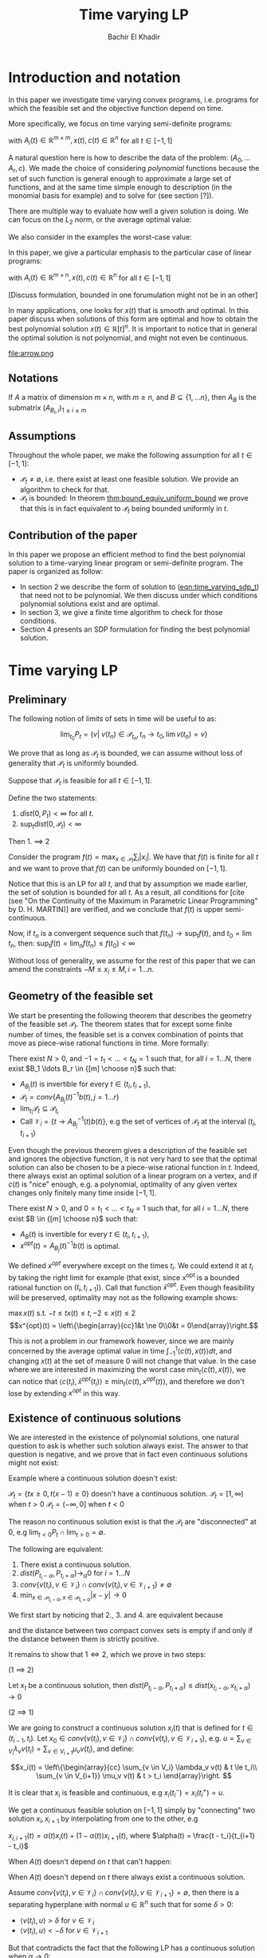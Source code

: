 #+LATEX_HEADER: \usepackage[margin=1in]{geometry}
#+LATEX_HEADER: \usepackage{listing}
#+LATEX_HEADER: \usepackage{algorithm}
#+LATEX_HEADER: \usepackage[noend]{algpseudocode}
#+LATEX_HEADER: \usepackage{amsmath} % assumes amsmath package installed
#+LATEX_HEADER: \usepackage{amssymb}  % assumes amsmath package installed
#+LATEX_HEADER: \usepackage{amsthm}


#+LATEX_HEADER: \theoremstyle{plain}  % Bold name, italics font
#+LATEX_HEADER: \newtheorem{theorem}{Theorem}[section]
#+LATEX_HEADER: \newtheorem{lemma}[theorem]{Lemma}
#+LATEX_HEADER: \newtheorem{proposition}[theorem]{Proposition}
#+LATEX_HEADER: \newtheorem{corollary}[theorem]{Corollary}
#+LATEX_HEADER: \newtheorem{definition}[theorem]{Definition}
#+LATEX_HEADER: \newtheorem{hyp}[theorem]{Hypothesis}
#+LATEX_HEADER: \newtheorem{idea}[theorem]{Idea}
#+LATEX_HEADER: \newtheorem{remark}[theorem]{Remark}

#+LATEX_HEADER: \theoremstyle{definition}
#+LATEX_HEADER: \theoremstyle{remark} % italics name, roman font
#+LATEX_HEADER: \newtheorem{examples}{Example}[section]

#+LATEX_HEADER: \algdef{SE}[DOWHILE]{Do}{doWhile}{\algorithmicdo}[1]{\algorithmicwhile\ #1}%

#+TITLE: Time varying LP
#+AUTHOR: Bachir El Khadir

* Introduction and notation
  In this paper we investigate time varying convex programs, i.e. programs for which the feasible set and the objective function depend on time. 

  More specifically, we focus on time varying semi-definite programs:

#+NAME: eqn:time_varying_sdp_t
  \begin{equation*}
  \tag{$SDP_t$}
  \begin{array}{ll@{}ll}
  \text{maximize} & \langle c(t), x(t) \rangle & \\
  \text{subject to}& A_0(t) + \sum_{i=1}^r A_i(t) x_i(t) \succeq 0
  \end{array}
  \end{equation*}
with $A_i(t) \in \mathbb R^{m \times m}, x(t), c(t) \in \mathbb R^n$ for all $t \in [-1, 1]$


A natural question here is how to describe the data of the problem: $(A_0, \ldots A_r, c)$. We made the choice of considering /polynomial/ functions because the set of such function is general enough to approximate a large set of functions, and at the same time simple enough to description (in the monomial basis for example) and to solve for (see section [?]). 

There are multiple way to evaluate how well a given solution is doing. We can focus on the $L_2$ norm, or the average optimal value:
  #+NAME: eqn:time_varying_sdp_l2
  \begin{equation*}
  \tag{$SDP$}
  \begin{array}{ll@{}ll}
  \text{maximize} & \int_{-1}^1 \langle c(t), x(t) \rangle dt & \\
  \text{subject to}& A_0(t) + \sum_{i=1}^r A_i(t) x_i(t) \succeq 0
  \end{array}
  \end{equation*}

We also consider in the examples the worst-case value: 

  #+NAME: eqn:time_varying_sdp_worst
  \begin{equation*}
  \tag{$SDP$}
  \begin{array}{ll@{}ll}
  \text{maximize} & \min_{t \in [-1, 1]} \langle c(t), x(t) \rangle dt & \\
  \text{subject to}& A_0(t) + \sum_{i=1}^r A_i(t) x_i(t) \succeq 0
  \end{array}
  \end{equation*}



In this paper, we give a particular emphasis to the particular case of linear programs:

  #+NAME: eqn:time_varying_lp_t
  \begin{equation*}
  \tag{$LP_t$}
  \begin{array}{ll@{}ll}
  \text{maximize} & \langle c(t), x(t) \rangle & \\
  \text{subject to}& A(t) x(t) \le b(t)
  \end{array}
  \end{equation*}
with $A_i(t) \in \mathbb R^{m \times n}, x(t), c(t) \in \mathbb R^n$ for all $t \in [-1, 1]$

[Discuss formulation, bounded in one forumulation might not be in an other]

In many applications, one looks for $x(t)$ that is smooth and optimal. In this paper discuss when solutions of this form are optimal and how to obtain the best polynomial solution $x(t) \in \mathbb R[t]^n$. It is important to notice that in general the optimal solution is not polynomial, and might not even be continuous.

#+ATTR_LATEX: :width 0.25\textwidth
[[file:frame1.png]]
[[file:frame2.png]]
[[file:frame3.png]]
[[file:frame4.png]]
#+ATTR_LATEX: :width 0.25\textwidth
#+caption: c(t)
file:arrow.png

** Notations
If $A$ a matrix of dimension $m \times n$, with $m \ge n$, and $B \subseteq \{1, \ldots n\}$, then $A_B$ is the submatrix $(A_{B_i,i})_{1 \le i \le m}$

** Assumptions
  Throughout the whole paper, we make the following assumption for all $t \in [-1, 1]$:
  - $\mathcal P_t \ne \emptyset$, i.e. there exist at least one feasible solution. We provide an algorithm to check for that.
  - $\mathcal P_t$ is bounded: In theorem [[thm:bound_equiv_uniform_bound]] we prove that this is in fact equivalent to $\mathcal P_t$ being bounded uniformly in $t$.

    
** Contribution of the paper
   In this paper we propose an efficient method to find the best polynomial solution to a time-varying linear program or semi-definite program. The paper is organized as follow:
   - In section 2 we describe the form of solution to ([[eqn:time_varying_sdp_t]]) that need not to be polynomial. We then discuss under which conditions polynomial solutions exist and are optimal.
   - In section 3, we give a finite time algorithm to check for those conditions.
   - Section 4 presents an SDP formulation for finding the best polynomial solution.

   
* Time varying LP

** Preliminary

   The following notion of limits of sets in time will be useful to as:

   #+BEGIN_definition
   $$\lim_{t_0} P_t = \{v |\; v(t_n) \in \mathcal P_{t_n}, t_n \rightarrow t_0, \lim v(t_n) = v \}$$
   #+END_definition


     We prove that as long as $\mathcal P_t$ is bounded, we can assume without loss of generality that $\mathcal P_t$ is uniformly bounded.

     #+NAME: thm:bound_equiv_uniform_bound
     #+BEGIN_theorem
     Suppose that $\mathcal P_t$ is feasible for all $t \in [-1, 1]$.

     Define the two statements:

     1. $dist(0, P_t) < \infty$ for all $t$.
     2. $\sup_t dist(0, \mathcal P_t) < \infty$

     Then 1. $\implies$ 2
     #+END_theorem

#+BEGIN_proof
   Consider the program $f(t) = \max_{x \in \mathcal P_t} \sum_i |x_i|$. We have that $f(t)$ is finite for all $t$ and we want to prove that $f(t)$ can be uniformly bounded on $[-1, 1]$.
   
   Notice that this is an LP for all $t$, and that by assumption we made earlier, the set of solution is bounded for all $t$. As a result, all conditions for [cite (see "On the Continuity of the Maximum in Parametric Linear Programming" by D. H. MARTIN)] are verified, and we conclude that  $f(t)$ is upper semi-continuous.
   
   Now, if $t_n$ is a convergent sequence such that $f(t_n) \rightarrow \sup_t f(t)$, and $t_0 = \lim t_n$, then: $\sup_t f(t) = \lim_n f(t_n) \le f(t_0) < \infty$
#+END_proof

     Without loss of generality, we assume for the rest of this paper that we can amend the constraints $-M \le x_i \le M, i=1\ldots n$.
     
** Geometry of the feasible set
   
  We start be presenting the following theorem that describes the geometry of the feasible set $\mathcal P_t$. The theorem states that for except some finite number of times, the feasible set is a convex combination of points that move as piece-wise rational functions in time. More formally:
  
  #+NAME: thm:geometry_feasible_set_lp
  #+BEGIN_theorem
  There exist $N > 0$, and $-1 = t_1 < \ldots < t_N = 1$ such that, for all $i = 1 \ldots N$, there exist $B_1 \ldots B_r \in {[m] \choose n}$ such that:
  - $A_{B_j}(t)$ is invertible for every $t \in (t_i, t_{i+1})$, 
  - $\mathcal P_t = conv\{ A_{B_j}(t)^{-1}b(t), j=1 \ldots r \}$
  - $\lim_{t_i} \mathcal P_t \subseteq \mathcal P_{t_i}$
  - Call $\mathcal V_i = \{t \rightarrow A_{B_j}^{-1} (t) b(t)\}$, e.g the set of vertices of $\mathcal P_t$ at the interval $(t_i, t_{i+1})$
  #+END_theorem
  
  Even though the previous theorem gives a description of the feasible set and ignores the objective function, it is not very hard to see that the optimal solution can also be chosen to be a piece-wise rational function in $t$. Indeed, there always exist an optimal solution of a linear program on a vertex, and if $c(t)$ is "nice" enough, e.g. a polynomial, optimality of any given vertex changes only finitely many time inside $[-1, 1]$.
  
  #+NAME: thm:form_optimal_solution_lp
  #+BEGIN_theorem
  There exist $N > 0$, and $0 = t_1 < \ldots < t_N = 1$ such that, for all $i = 1 \ldots N$, there exist $B \in {[m] \choose n}$ such that:
  - $A_{B}(t)$ is invertible for every $t \in (t_i, t_{i+1})$, 
  - $x^{opt}(t) = A_{B_j}(t)^{-1}b(t)$ is optimal.
  #+END_theorem

  We defined $x^{opt}$ everywhere except on the times $t_i$.
  We could extend it at $t_i$ by taking the right limit for example (that exist, since x^{opt} is a bounded rational function on $(t_i, t_{i+1})$). Call that function $\bar x^{opt}$. Even though feasibility will be preserved, optimality may not as the following example shows:

  #+BEGIN_examples
  $\max x(t)$ s.t. $-t \le tx(t) \le t, -2 \le x(t) \le 2$
  \[x^{opt}(t) = \left\{\begin{array}{cc}1&t \ne 0\\0&t = 0\end{array}\right.\]
  #+END_examples

  This is not a problem in our framework however, since we are mainly concerned by the average optimal value in time $\int_{-1}^1 \langle c(t), x(t) \rangle dt$, and changing $x(t)$ at the set of measure 0 will not change that value. In the case where we are interested in maximizing the worst case $\min_{t} \langle c(t), x(t) \rangle$, we can notice that $\langle c(t_i), \bar x^{opt}(t_i)\rangle \ge \min_{t} \langle c(t), x^{opt}(t) \rangle$, and therefore we don't lose by extending $x^{opt}$ in this way.

** Existence of continuous solutions
   We are interested in the existence of polynomial solutions, one natural question to ask is whether such solution always exist. The answer to that question is negative, and we prove that in fact even continuous solutions might not exist:

  #+BEGIN_examples
  Example where a continuous solution doesn't exist:
  
  $\mathcal P_t = \{ tx \ge 0, t(x-1) \ge 0\}$ doesn't have a continuous solution.
  $\mathcal P_t = [1, \infty)$ when $t > 0$
  $\mathcal P_t = (-\infty, 0]$ when $t < 0$
  #+END_examples

  The reason no continuous solution exist is that the $\mathcal P_t$ are "disconnected" at 0, e.g $\lim_{t < 0} P_t \cap \lim_{t > 0} = \emptyset$. 

#+NAME: thm:existence_cont_solution
  #+BEGIN_theorem
  The following are equivalent:
1. There exist a continuous solution.
2. $dist(P_{t_i-\alpha}, P_{t_i+\alpha}) \rightarrow_{\alpha} 0$ for $i = 1 \ldots N$
3. $conv \{ v(t_{i}), v \in \mathcal V_i\} \cap conv \{ v(t_{i}), v \in \mathcal V_{i+1}\} \ne \emptyset$
4. $\min_{x \in \mathcal P_{t_i-\alpha}, x \in \mathcal P_{t_i+\alpha}} |x - y| \rightarrow 0$
  #+END_theorem

#+BEGIN_proof
We first start by noticing that 2., 3. and 4. are equivalent because
\begin{align*}
dist(P_{t_i-\alpha}, P_{t_i+\alpha}) &= dist(conv \{ v(t_{i}), v \in \mathcal V_i\}, conv \{ v(t_{i}), v \in \mathcal V_{i+1}\})
\\&= \min_{x \in \mathcal P_{t_i-\alpha}, x \in \mathcal P_{t_i+\alpha}} |x - y|
\end{align*}

and the distance between two compact convex sets is empty if and only if the distance between them is strictly positive.

It remains to show that $1 \iff 2$, which we prove in two steps:

(1 $\implies$ 2)

Let $x_t$ be a continuous solution, then $dist(P_{t_i-\alpha}, P_{t_i+\alpha}) \le dist(x_{t_i-\alpha}, x_{t_i+\alpha}) \rightarrow 0$

(2 $\implies$ 1)

We are going to construct a continuous solution $x_i(t)$ that is defined for $t \in (t_{i-1}, t_i)$.
Let $x_0 \in conv \{ v(t_{i}), v \in \mathcal V_i\} \cap conv \{ v(t_{i}), v \in \mathcal V_{i+1}\}$, e.g.
$u = \sum_{v \in V_i}  \lambda_{v} v(t_i) = \sum_{v \in V_{i+1}}  \mu_{v} v(t_i)$, and define:

\[x_i(t) = \left\{\begin{array}{cc}
 \sum_{v \in V_i} \lambda_v v(t) & t \le t_i\\
 \sum_{v \in V_{i+1}} \mu_v v(t) & t > t_i
\end{array}\right.
\]

It is clear that $x_i$ is feasible and continuous, e.g $x_i(t_i^-) = x_i(t_i^+) = u$.


We get a continuous feasible solution on $[-1, 1]$ simply by "connecting" two solution $x_i, x_{i+1}$ by interpolating from one to the other, e.g

$x_{i, i+1}(t) = \alpha(t) x_i(t) + (1-\alpha(t)) x_{i+1}(t)$, where $\alpha(t) = \frac{t - t_i}{t_{i+1} - t_i}$

#+END_proof

  When $A(t)$ doesn't depend on $t$ that can't happen:
  
  #+BEGIN_theorem
   When $A(t)$ doesn't depend on $t$ there always exist a continuous solution.
  #+END_theorem 

  #+BEGIN_proof 
  Assume  $conv \{ v(t_{i}), v \in \mathcal V_i\} \cap conv \{ v(t_{i}), v \in \mathcal V_{i+1}\} = \emptyset$, then there is a separating hyperplane with normal $u \in \mathbb R^n$ such that for some $\delta > 0$:

- $\langle v(t_i) , u \rangle > \delta$ for $v \in \mathcal V_i$
- $\langle v(t_i) , u \rangle < -\delta$ for $v \in \mathcal V_{i+1}$

  
  But that contradicts the fact that the following LP has a continuous solution when $\alpha \rightarrow 0$:
  $$\min_{x \in P_{t+\alpha}} \langle x, u \rangle$$
  
  #+END_proof


  Whenever there exist one feasible continuous solution, we can find near optimal continuous solution.
  
  #+NAME: thm:optimality_continuous_solution
  #+BEGIN_theorem
  Suppose [[eqn:time_varying_lp_t]] admits one feasible continuous solution $f_0$. i.e. there exist a continuous function $f_0: [-1, 1] \rightarrow \mathbb R^n$ such that $A(t)f_0(t) \le b(t)$, $\forall t \in [-1, 1]$
  
  For every $\varepsilon > 0$, there exist a continuous function $f: [-1, 1] \rightarrow \mathbb R^n$ such that:
  - $f(t)$ is feasible of all $t \in [-1, 1]$.
  - $\int_0^1 \langle c(t), x(t)\rangle - \int_0^1 \langle c(t), f(t)\rangle \le \varepsilon$.
  #+END_theorem
  
      
** From continuous to polynomial      
   Now that we have established that the existence of continuous solution is a necessary condition that is not always verified, one might ask if such condition is also sufficient for existence and optimality of polynomial solution. Once again the answer to both questions is negative:
  
#+BEGIN_examples
      Examples where a continuous solution exists but a polynomial solution doesn't exist:
      $\mathcal P_t = \{ (1+t^2) x = 1\} = \{ \frac1{1+t^2} \}$ 
#+END_examples

      
What went wrong? $\mathcal P_t$ is not full dimensional, which motivates the following definition:

#+BEGIN_definition
$\mathcal P_t$ is full dimensional if there exist $x \in \mathcal P_t$ and $\varepsilon > 0$ such that $B(x, \varepsilon) \subset P_t$
#+END_definition

An equivalent characterization for full dimensionality for a polytope $\mathcal P_t$ is that the affine rank of the vertices is at least the dimension of the ambient space plus 1.


The idea is that we can approximate any function inside 

Now we are able to give a conditions under which 
#+NAME: thm:optimality_poly_solution
#+BEGIN_theorem
Under the following assumptions:
- $\mathcal P_t$ is full dimensional for all $t \in [-1, 1]$
-  [[eqn:time_varying_lp_t]] admits a feasible continuous solution.

Then for every $\varepsilon > 0$, there exist a *polynomial* function $p: [-1, 1] \rightarrow \mathbb R^n$ such that:
  - $p(t)$ is feasible of all $t$, e.g $A(t)p(t) \le b(t)$, $\forall t \in [-1, 1]$
  - $\int_{-1}^1 \langle c(t), x(t)\rangle - \int_{-1}^1 \langle c(t), p(t)\rangle \le \varepsilon$.
  #+END_theorem


  #+BEGIN_proof
  We start with a continuous solution $f$ that is near optimal to [[eqn:time_varying_lp_t]], whose existence is guaranteed by [cite theroem]. Let $p(t)$ be a polynomial $p(t)$ that approximates $f(t)$ uniformly, e.g, $\forall t \in [-1, 1] \; ||p(t) - f(t)||_2^2  \le \delta^2$, where $\delta$ is a constant we are going to fix latex.

  For $\delta$ small enough, $p(t)$ is inside $\mathcal P_t$. Quantitatively,
  $$b(t) - A(t)p(t) = \underbrace{b(t) - A(t)f(t)}_{\ge \beta} + A(t)(f(t) - p(t)) \ge \beta - ||A||_2 \delta \ge 0$$
  As long as $\delta \le \frac{\beta}{||A||_2}$.

  Let's now examine the objective value of $f$. Similarly:
  $$\int_{-1}^1 \langle c(t), x(t)\rangle - \int_{-1}^1 \langle c(t), p(t)\rangle \le \int_{-1}^1 ||f(t) - p(t)||_2 ||c(t)||_2 dt = O(\delta)$$
  Again, taking $\delta$ small enough give the result.
  #+END_proof
  

*Discussion:* in the example given above, $\mathcal P_t$ was never full dimensional.


* Decidability of the conditions
  
  Theorem  [[thm:form_optimal_solution_lp]] showed that the feasible set of a time varying LP can fully described by giving the time $t_1, \ldots t_N$ as well as the coefficients of the rational functions in the set $\mathcal V_i$ for all $i=1, \ldots N$. We propose an algorithm that does exactly that.
  Notice that since the algorithm produces a vertex description of the moving polytope $\mathcal P_t$, getting an optimal solution for all $t \in [-1, 1]$ is straightforward.
  
  
** Feasibility
   
    Based on [[thm:form_optimal_solution_lp]], one can solve the problem [[eqn:time_varying_lp_t]] directly using the following algorithm:

    The roots of a univariate polynomial are computable.
    #+NAME: alg:checking_feasibility
    #+begin_algorithm

    Find the times $t_i$
    
    For all $B \in {[m]\choose n}$, consider the matrix polynomial in $t$: $A_B(t)$.
    
    Define $\det_B(t) = \det(A_B(t))$, if it is not identically 0, then it has finitely many zeros that we denote by $\mathcal U_B$, and for $t$ outside that set, definite $u_B(t) = A_B(t)^{-1}b(t)$.

    Let $\mathcal U = \cup \mathcal U_B$.
    
    All such $u_B(t)$ change change feasibility status (e.g become feasible or infeasible)finitely many times, because that correspond to a zero of one the polynomial componenents of $b(t) - A(t)u_B(t)$. Add all such times to the set $\mathcal U$.

    
  \State $i \gets 0$
  \Do
    \State \text{Solve} $P(t[i])$, $B[i] \gets \textit{The optimal basis}$
  \State $i \gets i+1$
  \State $t[i] \gets \arg \max_{s \ge t}\{\det A_B(s) \ne 0, \; A(s)A_B^{-1}(s)b(s) \le b(s), \;  c_B(s)A_B^{-1}(s) \le 0 \; \}$
  \doWhile{$t[i] \le 1$}
    
   #+end_algorithm


** Feasibility of continuous solutions
   Using characterization [[thm:existence_cont_solution]], we can decide whether there exist a continuous solution that lives inside $\mathcal P_t$ for all $t \in [-1, 1]$. To do that, we look at times $t_{2}, \ldots t_{N-1}$ given by the previous algorithm, and for $2 \le i \le N-1$, we check that:
   $$\conv(v(t_i), v \in \mathcal V_i) \cap \conv(v(t_i), v \in \mathcal V_{i+1})$$

  And this can be done in polynomial time.
   
   
** Full dimensionality
   Full dimensionality can also be checked in the same fashion, 

   
** Optimality
   Finding the optimal solution can be implemented in the same fashion, and the following algorithm is an adaptation of algorithm [[alg:checking_feasibility]].
     #+begin_algorithm
  \caption{My algorithm}\label{euclid}
  \begin{algorithmic}[1]
  \Procedure{Solve Pt}{}
  \State $B[]$ array
  \State $t[]$ array
  \State $t[1] \gets 0$
  \State $i \gets 0$
  \Do
    \State \text{Solve} $P(t[i])$, $B[i] \gets \textit{The optimal basis}$
  \State $i \gets i+1$
  \State $t[i] \gets \arg \max_{s \ge t}\{\det A_B(s) \ne 0, \; A(s)A_B^{-1}(s)b(s) \le b(s), \;  c_B(s)A_B^{-1}(s) \le 0 \; \}$
  \doWhile{$t[i] \le 1$}
  \EndProcedure
  \end{algorithmic}
  #+end_algorithm

  The algorithm outputs the time $t_1, \ldots t_N$ at which the jumps occur described by [[thm:form_optimal_solution_lp]], as well as the optimal basis at any one of the those times.

  *Conjecture*: The number of jumps is polynomial.

    #+begin_theorem
    The algorithm terminates after finitely many steps and gives the correct optimal solution.
    #+end_theorem
    
    #+begin_proof
    The number of steps of the loop is bounded by the number of roots of the following polynomials:
     $\{\det A_B(s) \ne 0, \; A(s)A_B^{-1}(s)b(s) \le b(s), \;  c_B(s)A_B^{-1}(s) \le 0 \; | B \in [n]\}$

     Corecteness is obtained because at any given time $t$, the point $x(s) = A(s)A_B^{-1}(s)$ is:
     - feasibile, e.g. $A(s)A_B^{-1}(s)b(s) \le b(s)$
     - optimal, because of dual feasibility, e.g $c_B(s)A(s)A_B^{-1}(s)b(s) \le 0$
    #+end_proof

* Time varying LP is an SDP

  The algorithm in the previous section proves that one can solve exactly a time-varying LP, and get the optimal solution in finite time, even though the solution is not continuous. The algorithm takes at least exponential time as it checks all the vertices of the polytope.
  
  This section describes how one can find the best /polynomial/ solution of a given degree, and in fact describes an algorithm that is efficient (in fact polynomial). Indeed, we prove that we can turn a time-varying LP into an semi-definite. The idea behind such a reduction is that a univariate polynomial $p(t)$ is non-negative on some interval, say $[-1, 1]$ if and only if it can be written as a sum of square of two polynomials $q(t), s(t)$, potentially weightted by $(1-t)$ and/or $(1+t)$, and searching for $q(t)$ and $s(t)$ can be done efficiently.
  
  
#+begin_theorem
A polynomial $p$ of degree $n$ is nonnegative over $[-1,1]$ if and only if it can be written as a weighted sum of squared polynomials \cite{Lukacs-1918}, either in the form of
\begin{equation}
p(t)=(1+t)q(t)+(1-t)r(t), \quad q\in SOS_{k-1},\; s\in SOS_{k-1} \qquad \text{if }n=2k-1,\label{eq:wsos-odd}
\end{equation}
or in the form
\begin{equation}
p(t)=(1+t)(1-t)q(t)+s(t), \quad q\in SOS_{k-1},\; s\in SOS_k, \qquad \text{if }n=2k.\phantom{-1 }\label{eq:wsos-even}
\end{equation}
#+end_theorem

  As a result of this theorem, we can now rewrite [[eqn:time_varying_lp_t]] as (non time-varying) SDP:
  
    #+begin_theorem
The following SDP find the best polynomial solution of degree $\le 2d+1$:

  #+NAME: eqn:Ppoly
  \begin{equation*}
  \begin{array}{ll@{}ll}
  \text{maximize} & \int_{-1}^1 \langle c(t), x(t) \rangle dt & \\
  \text{subject to}& b(t) - A(t) x(t) = (1-t) \sigma_-(t) + (1+t) \sigma_+(t)
  \end{array}
  \end{equation*}

  $\sigma_-, \sigma_+ \in \text{SOS}_d$
  #+end_theorem

  
* SDP case
  
  #+begin_theorem
  (See Theorem 5.1 in Dette&Studden)
  
  For $x(t)$ polynomial, the following two statements are equivalent:
  - $A_0(t) + \sum_i A_i(t) x_i(t)  \succeq 0 , \; t \in [-1, 1]$
  - $u^T(A_0(t) + \sum_i A_i(t) x_i(t))u \in (1+t) SOS(t, u) + (1-t) SOS(t, u), \; t \in [-1, 1]$
  #+end_theorem

* Numerical results

  We present two numerical examples to illustrate the techniques presented in this paper. The first one is time-varying max-flow problem, where the graph is fixed by the capacities are varying with time, and we seek a the best polynomial flow.
  
** Max flow
   
 - $s \approx 1$,  $t \approx N$.
- $b_{i,j}(t)$ capacity of the edge $i \rightarrow j$ at time t.
- $f_{i,j}(t)$ the flow from node $i$ to $j$ at time $t$.


[Discussion about the choice of basis]

$f_{i,j}(t) \approx \begin{pmatrix}f_{i,j}(t_0)\\\vdots\\f_{i,j}(t_d)\end{pmatrix} := \begin{pmatrix}f_{i,j,0}\\\vdots\\f_{i,j,d}\end{pmatrix}$



\begin{equation*}
\begin{aligned}
& \text{maximize}
& & \sum_j \sum_{l=0}^d f_{1,j,l} w_l \\
& \text{subject to}\\
&&& \sum_{j=1}^N f_{i,j,l} - f_{j,i,l} &=& 0                                                          & \forall l, \forall i \ne s, t &: (c_{i,l})\\
&&& f_{i,j,l}                          &=& \langle A^{(l)}, (1-t_l) X_{ij} + (1+t_l) X'_{ij} \rangle  &\forall i,j,l &: (x_{ijl})\\
&&& b_{i,j,l} - f_{i,j,l}              &=& \langle A^{(l)}, (1-t_l) Z_{ij} + (1+t_l) Z'_{ij} \rangle\ &\forall i,j,l &: (z_{ijl})\\
&&& X_{ij}, X'_{ij}, Z_{ij}, Z'_{ij} \succeq 0\\
\end{aligned}
\end{equation*}


   
   
** Time varying certificate of stability

   We want to certify that a the following system is stable:
   
   $$\dot x = A(t) x$$

   Where $A(t)$ is varying with time.

   We can prove that the system is stable if and only if the matrix $A(t)$ is Herwitz, and we can check for the later by solving the following SDP:
   
   $$\forall t \; \exists P \succeq I, P^TA(t) + A(t)^T P \succeq 0$$

   $P$ is called a certificate of stability.

   Following the framework presented in this paper, we can look efficiently for a certificate $P(t)$ that depend polynomially on $t$.

   $$P(t) \succeq I, P(t)^TA(t) + A(t)^T P(t) \succeq 0$$

   
   
* Conclusion and open questions   

  - Number of jumps $N$, is it polynomial.
  - Characterization for SDPs
